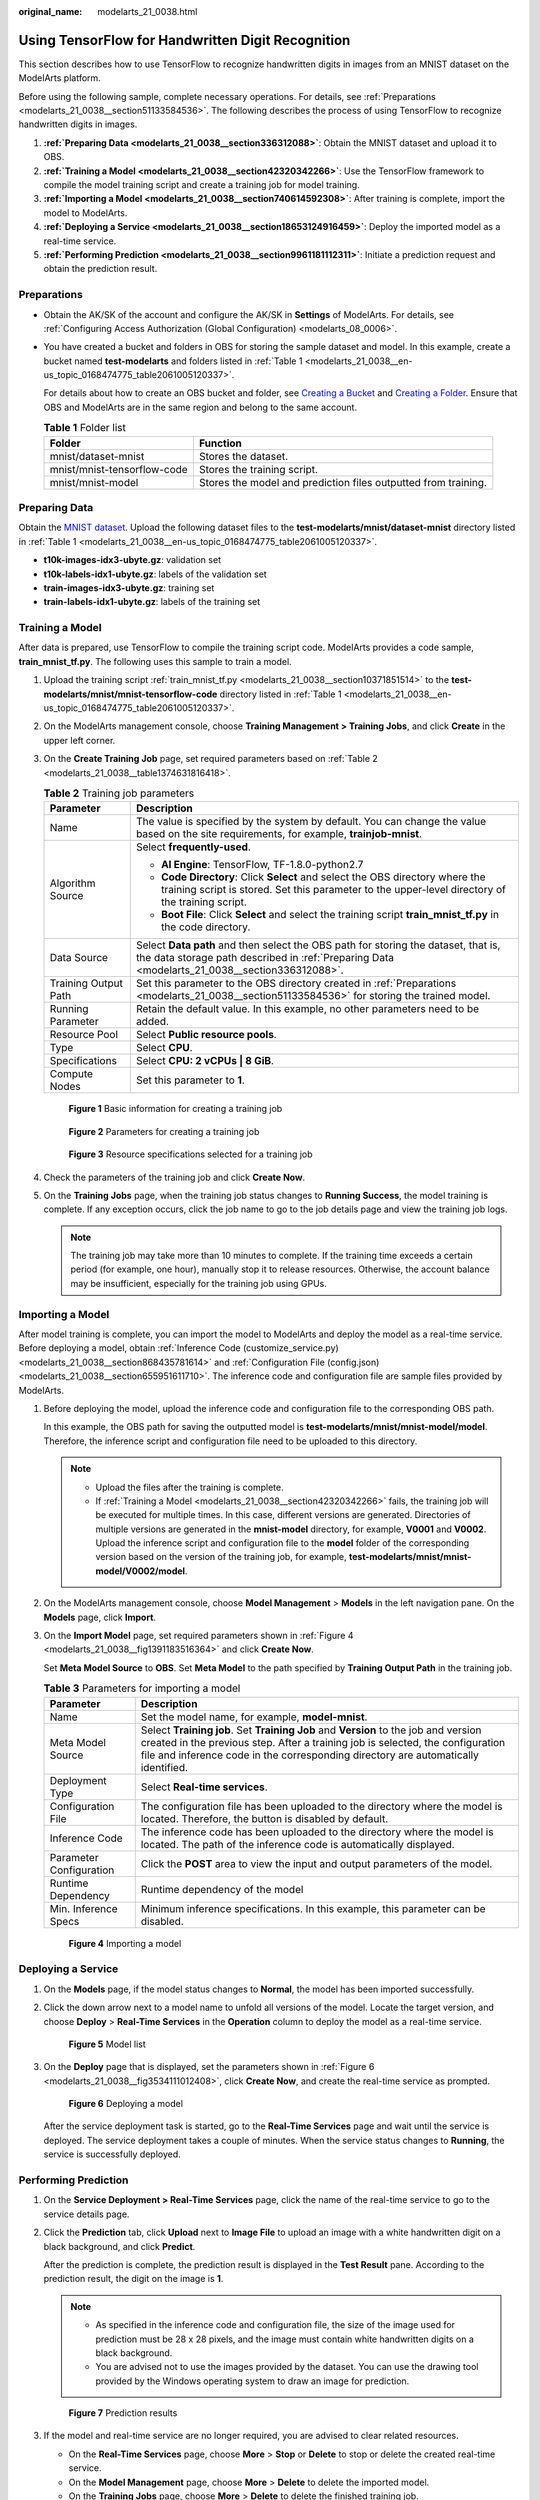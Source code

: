 :original_name: modelarts_21_0038.html

.. _modelarts_21_0038:

Using TensorFlow for Handwritten Digit Recognition
==================================================

This section describes how to use TensorFlow to recognize handwritten digits in images from an MNIST dataset on the ModelArts platform.

Before using the following sample, complete necessary operations. For details, see :ref:`Preparations <modelarts_21_0038__section51133584536>`. The following describes the process of using TensorFlow to recognize handwritten digits in images.

#. **:ref:`Preparing Data <modelarts_21_0038__section336312088>`**: Obtain the MNIST dataset and upload it to OBS.
#. **:ref:`Training a Model <modelarts_21_0038__section42320342266>`**: Use the TensorFlow framework to compile the model training script and create a training job for model training.
#. **:ref:`Importing a Model <modelarts_21_0038__section740614592308>`**: After training is complete, import the model to ModelArts.
#. **:ref:`Deploying a Service <modelarts_21_0038__section18653124916459>`**: Deploy the imported model as a real-time service.
#. **:ref:`Performing Prediction <modelarts_21_0038__section9961181112311>`**: Initiate a prediction request and obtain the prediction result.

.. _modelarts_21_0038__section51133584536:

Preparations
------------

-  Obtain the AK/SK of the account and configure the AK/SK in **Settings** of ModelArts. For details, see :ref:`Configuring Access Authorization (Global Configuration) <modelarts_08_0006>`.

-  You have created a bucket and folders in OBS for storing the sample dataset and model. In this example, create a bucket named **test-modelarts** and folders listed in :ref:`Table 1 <modelarts_21_0038__en-us_topic_0168474775_table2061005120337>`.

   For details about how to create an OBS bucket and folder, see `Creating a Bucket <https://docs.otc.t-systems.com/en-us/usermanual/obs/en-us_topic_0045853662.html>`__ and `Creating a Folder <https://docs.otc.t-systems.com/en-us/usermanual/obs/obs_03_0316.html>`__. Ensure that OBS and ModelArts are in the same region and belong to the same account.

   .. _modelarts_21_0038__en-us_topic_0168474775_table2061005120337:

   .. table:: **Table 1** Folder list

      +-----------------------------+----------------------------------------------------------------+
      | Folder                      | Function                                                       |
      +=============================+================================================================+
      | mnist/dataset-mnist         | Stores the dataset.                                            |
      +-----------------------------+----------------------------------------------------------------+
      | mnist/mnist-tensorflow-code | Stores the training script.                                    |
      +-----------------------------+----------------------------------------------------------------+
      | mnist/mnist-model           | Stores the model and prediction files outputted from training. |
      +-----------------------------+----------------------------------------------------------------+

.. _modelarts_21_0038__section336312088:

Preparing Data
--------------

Obtain the `MNIST dataset <http://yann.lecun.com/exdb/mnist/>`__. Upload the following dataset files to the **test-modelarts/mnist/dataset-mnist** directory listed in :ref:`Table 1 <modelarts_21_0038__en-us_topic_0168474775_table2061005120337>`.

-  **t10k-images-idx3-ubyte.gz**: validation set
-  **t10k-labels-idx1-ubyte.gz**: labels of the validation set
-  **train-images-idx3-ubyte.gz**: training set
-  **train-labels-idx1-ubyte.gz**: labels of the training set

.. _modelarts_21_0038__section42320342266:

Training a Model
----------------

After data is prepared, use TensorFlow to compile the training script code. ModelArts provides a code sample, **train_mnist_tf.py**. The following uses this sample to train a model.

#. Upload the training script :ref:`train_mnist_tf.py <modelarts_21_0038__section10371851514>` to the **test-modelarts/mnist/mnist-tensorflow-code** directory listed in :ref:`Table 1 <modelarts_21_0038__en-us_topic_0168474775_table2061005120337>`.

#. On the ModelArts management console, choose **Training Management > Training Jobs**, and click **Create** in the upper left corner.

#. On the **Create Training Job** page, set required parameters based on :ref:`Table 2 <modelarts_21_0038__table1374631816418>`.

   .. _modelarts_21_0038__table1374631816418:

   .. table:: **Table 2** Training job parameters

      +-----------------------------------+-------------------------------------------------------------------------------------------------------------------------------------------------------------------------------------+
      | Parameter                         | Description                                                                                                                                                                         |
      +===================================+=====================================================================================================================================================================================+
      | Name                              | The value is specified by the system by default. You can change the value based on the site requirements, for example, **trainjob-mnist**.                                          |
      +-----------------------------------+-------------------------------------------------------------------------------------------------------------------------------------------------------------------------------------+
      | Algorithm Source                  | Select **frequently-used**.                                                                                                                                                         |
      |                                   |                                                                                                                                                                                     |
      |                                   | -  **AI Engine**: TensorFlow, TF-1.8.0-python2.7                                                                                                                                    |
      |                                   | -  **Code Directory**: Click **Select** and select the OBS directory where the training script is stored. Set this parameter to the upper-level directory of the training script.   |
      |                                   | -  **Boot File**: Click **Select** and select the training script **train_mnist_tf.py** in the code directory.                                                                      |
      +-----------------------------------+-------------------------------------------------------------------------------------------------------------------------------------------------------------------------------------+
      | Data Source                       | Select **Data path** and then select the OBS path for storing the dataset, that is, the data storage path described in :ref:`Preparing Data <modelarts_21_0038__section336312088>`. |
      +-----------------------------------+-------------------------------------------------------------------------------------------------------------------------------------------------------------------------------------+
      | Training Output Path              | Set this parameter to the OBS directory created in :ref:`Preparations <modelarts_21_0038__section51133584536>` for storing the trained model.                                       |
      +-----------------------------------+-------------------------------------------------------------------------------------------------------------------------------------------------------------------------------------+
      | Running Parameter                 | Retain the default value. In this example, no other parameters need to be added.                                                                                                    |
      +-----------------------------------+-------------------------------------------------------------------------------------------------------------------------------------------------------------------------------------+
      | Resource Pool                     | Select **Public resource pools**.                                                                                                                                                   |
      +-----------------------------------+-------------------------------------------------------------------------------------------------------------------------------------------------------------------------------------+
      | Type                              | Select **CPU**.                                                                                                                                                                     |
      +-----------------------------------+-------------------------------------------------------------------------------------------------------------------------------------------------------------------------------------+
      | Specifications                    | Select **CPU: 2 vCPUs \| 8 GiB**.                                                                                                                                                   |
      +-----------------------------------+-------------------------------------------------------------------------------------------------------------------------------------------------------------------------------------+
      | Compute Nodes                     | Set this parameter to **1**.                                                                                                                                                        |
      +-----------------------------------+-------------------------------------------------------------------------------------------------------------------------------------------------------------------------------------+

   .. _modelarts_21_0038__fig67462018144112:

   .. figure:: /_static/images/en-us_image_0000001278010757.png
      :alt: **Figure 1** Basic information for creating a training job


      **Figure 1** Basic information for creating a training job

   .. _modelarts_21_0038__fig18746141811415:

   .. figure:: /_static/images/en-us_image_0000001277931129.png
      :alt: **Figure 2** Parameters for creating a training job


      **Figure 2** Parameters for creating a training job

   .. _modelarts_21_0038__fig774192913455:

   .. figure:: /_static/images/en-us_image_0000001233650798.png
      :alt: **Figure 3** Resource specifications selected for a training job


      **Figure 3** Resource specifications selected for a training job

#. Check the parameters of the training job and click **Create Now**.

#. On the **Training Jobs** page, when the training job status changes to **Running Success**, the model training is complete. If any exception occurs, click the job name to go to the job details page and view the training job logs.

   .. note::

      The training job may take more than 10 minutes to complete. If the training time exceeds a certain period (for example, one hour), manually stop it to release resources. Otherwise, the account balance may be insufficient, especially for the training job using GPUs.

.. _modelarts_21_0038__section740614592308:

Importing a Model
-----------------

After model training is complete, you can import the model to ModelArts and deploy the model as a real-time service. Before deploying a model, obtain :ref:`Inference Code (customize_service.py) <modelarts_21_0038__section868435781614>` and :ref:`Configuration File (config.json) <modelarts_21_0038__section655951611710>`. The inference code and configuration file are sample files provided by ModelArts.

#. Before deploying the model, upload the inference code and configuration file to the corresponding OBS path.

   In this example, the OBS path for saving the outputted model is **test-modelarts/mnist/mnist-model/model**. Therefore, the inference script and configuration file need to be uploaded to this directory.

   .. note::

      -  Upload the files after the training is complete.
      -  If :ref:`Training a Model <modelarts_21_0038__section42320342266>` fails, the training job will be executed for multiple times. In this case, different versions are generated. Directories of multiple versions are generated in the **mnist-model** directory, for example, **V0001** and **V0002**. Upload the inference script and configuration file to the **model** folder of the corresponding version based on the version of the training job, for example, **test-modelarts/mnist/mnist-model/V0002/model**.

#. On the ModelArts management console, choose **Model Management** > **Models** in the left navigation pane. On the **Models** page, click **Import**.

#. On the **Import Model** page, set required parameters shown in :ref:`Figure 4 <modelarts_21_0038__fig1391183516364>` and click **Create Now**.

   Set **Meta Model Source** to **OBS**. Set **Meta Model** to the path specified by **Training Output Path** in the training job.

   .. table:: **Table 3** Parameters for importing a model

      +-------------------------+-------------------------------------------------------------------------------------------------------------------------------------------------------------------------------------------------------------------------------------------------------------+
      | Parameter               | Description                                                                                                                                                                                                                                                 |
      +=========================+=============================================================================================================================================================================================================================================================+
      | Name                    | Set the model name, for example, **model-mnist**.                                                                                                                                                                                                           |
      +-------------------------+-------------------------------------------------------------------------------------------------------------------------------------------------------------------------------------------------------------------------------------------------------------+
      | Meta Model Source       | Select **Training job**. Set **Training Job** and **Version** to the job and version created in the previous step. After a training job is selected, the configuration file and inference code in the corresponding directory are automatically identified. |
      +-------------------------+-------------------------------------------------------------------------------------------------------------------------------------------------------------------------------------------------------------------------------------------------------------+
      | Deployment Type         | Select **Real-time services**.                                                                                                                                                                                                                              |
      +-------------------------+-------------------------------------------------------------------------------------------------------------------------------------------------------------------------------------------------------------------------------------------------------------+
      | Configuration File      | The configuration file has been uploaded to the directory where the model is located. Therefore, the button is disabled by default.                                                                                                                         |
      +-------------------------+-------------------------------------------------------------------------------------------------------------------------------------------------------------------------------------------------------------------------------------------------------------+
      | Inference Code          | The inference code has been uploaded to the directory where the model is located. The path of the inference code is automatically displayed.                                                                                                                |
      +-------------------------+-------------------------------------------------------------------------------------------------------------------------------------------------------------------------------------------------------------------------------------------------------------+
      | Parameter Configuration | Click the **POST** area to view the input and output parameters of the model.                                                                                                                                                                               |
      +-------------------------+-------------------------------------------------------------------------------------------------------------------------------------------------------------------------------------------------------------------------------------------------------------+
      | Runtime Dependency      | Runtime dependency of the model                                                                                                                                                                                                                             |
      +-------------------------+-------------------------------------------------------------------------------------------------------------------------------------------------------------------------------------------------------------------------------------------------------------+
      | Min. Inference Specs    | Minimum inference specifications. In this example, this parameter can be disabled.                                                                                                                                                                          |
      +-------------------------+-------------------------------------------------------------------------------------------------------------------------------------------------------------------------------------------------------------------------------------------------------------+

   .. _modelarts_21_0038__fig1391183516364:

   .. figure:: /_static/images/en-us_image_0000001233970646.png
      :alt: **Figure 4** Importing a model


      **Figure 4** Importing a model

.. _modelarts_21_0038__section18653124916459:

Deploying a Service
-------------------

#. On the **Models** page, if the model status changes to **Normal**, the model has been imported successfully.

#. Click the down arrow next to a model name to unfold all versions of the model. Locate the target version, and choose **Deploy** > **Real-Time Services** in the **Operation** column to deploy the model as a real-time service.

   .. _modelarts_21_0038__fig84961522143919:

   .. figure:: /_static/images/en-us_image_0000001278010761.png
      :alt: **Figure 5** Model list


      **Figure 5** Model list

#. On the **Deploy** page that is displayed, set the parameters shown in :ref:`Figure 6 <modelarts_21_0038__fig3534111012408>`, click **Create Now**, and create the real-time service as prompted.

   .. _modelarts_21_0038__fig3534111012408:

   .. figure:: /_static/images/en-us_image_0000001277931133.png
      :alt: **Figure 6** Deploying a model


      **Figure 6** Deploying a model

   After the service deployment task is started, go to the **Real-Time Services** page and wait until the service is deployed. The service deployment takes a couple of minutes. When the service status changes to **Running**, the service is successfully deployed.

.. _modelarts_21_0038__section9961181112311:

Performing Prediction
---------------------

#. On the **Service Deployment > Real-Time Services** page, click the name of the real-time service to go to the service details page.

#. Click the **Prediction** tab, click **Upload** next to **Image File** to upload an image with a white handwritten digit on a black background, and click **Predict**.

   After the prediction is complete, the prediction result is displayed in the **Test Result** pane. According to the prediction result, the digit on the image is **1**.

   .. note::

      -  As specified in the inference code and configuration file, the size of the image used for prediction must be 28 x 28 pixels, and the image must contain white handwritten digits on a black background.
      -  You are advised not to use the images provided by the dataset. You can use the drawing tool provided by the Windows operating system to draw an image for prediction.

   .. _modelarts_21_0038__en-us_topic_0168474775_fig2049295319516:

   .. figure:: /_static/images/en-us_image_0000001233650802.png
      :alt: **Figure 7** Prediction results


      **Figure 7** Prediction results

#. If the model and real-time service are no longer required, you are advised to clear related resources.

   -  On the **Real-Time Services** page, choose **More** > **Stop** or **Delete** to stop or delete the created real-time service.
   -  On the **Model Management** page, choose **More** > **Delete** to delete the imported model.
   -  On the **Training Jobs** page, choose **More** > **Delete** to delete the finished training job.
   -  Go to OBS and delete the OBS bucket, folders, and files in this example.

.. _modelarts_21_0038__section10371851514:

Training Script (train_mnist_tf.py)
-----------------------------------

Copy the following code and name the code file **train_mnist_tf.py**. The code is a training script compiled based on the TensorFlow engine in Python.

+-----------------------------------+---------------------------------------------------------------------------------------------------------------+
| ::                                | ::                                                                                                            |
|                                   |                                                                                                               |
|     1                             |    from __future__ import absolute_import                                                                     |
|     2                             |    from __future__ import division                                                                            |
|     3                             |    from __future__ import print_function                                                                      |
|     4                             |                                                                                                               |
|     5                             |    import os                                                                                                  |
|     6                             |                                                                                                               |
|     7                             |    import tensorflow as tf                                                                                    |
|     8                             |    from tensorflow.examples.tutorials.mnist import input_data                                                 |
|     9                             |                                                                                                               |
|    10                             |    tf.flags.DEFINE_integer('max_steps', 1000, 'number of training iterations.')                               |
|    11                             |    tf.flags.DEFINE_string('data_url', '/home/jnn/nfs/mnist', 'dataset directory.')                            |
|    12                             |    tf.flags.DEFINE_string('train_url', '/home/jnn/temp/delete', 'saved model directory.')                     |
|    13                             |                                                                                                               |
|    14                             |    FLAGS = tf.flags.FLAGS                                                                                     |
|    15                             |                                                                                                               |
|    16                             |                                                                                                               |
|    17                             |    def main(*args):                                                                                           |
|    18                             |      # Train model                                                                                            |
|    19                             |      print('Training model...')                                                                               |
|    20                             |      mnist = input_data.read_data_sets(FLAGS.data_url, one_hot=True)                                          |
|    21                             |      sess = tf.InteractiveSession()                                                                           |
|    22                             |      serialized_tf_example = tf.placeholder(tf.string, name='tf_example')                                     |
|    23                             |      feature_configs = {'x': tf.FixedLenFeature(shape=[784], dtype=tf.float32),}                              |
|    24                             |      tf_example = tf.parse_example(serialized_tf_example, feature_configs)                                    |
|    25                             |      x = tf.identity(tf_example['x'], name='x')                                                               |
|    26                             |      y_ = tf.placeholder('float', shape=[None, 10])                                                           |
|    27                             |      w = tf.Variable(tf.zeros([784, 10]))                                                                     |
|    28                             |      b = tf.Variable(tf.zeros([10]))                                                                          |
|    29                             |      sess.run(tf.global_variables_initializer())                                                              |
|    30                             |      y = tf.nn.softmax(tf.matmul(x, w) + b, name='y')                                                         |
|    31                             |      cross_entropy = -tf.reduce_sum(y_ * tf.log(y))                                                           |
|    32                             |                                                                                                               |
|    33                             |      tf.summary.scalar('cross_entropy', cross_entropy)                                                        |
|    34                             |                                                                                                               |
|    35                             |      train_step = tf.train.GradientDescentOptimizer(0.01).minimize(cross_entropy)                             |
|    36                             |                                                                                                               |
|    37                             |      correct_prediction = tf.equal(tf.argmax(y, 1), tf.argmax(y_, 1))                                         |
|    38                             |      accuracy = tf.reduce_mean(tf.cast(correct_prediction, 'float'))                                          |
|    39                             |      tf.summary.scalar('accuracy', accuracy)                                                                  |
|    40                             |      merged = tf.summary.merge_all()                                                                          |
|    41                             |      test_writer = tf.summary.FileWriter(FLAGS.train_url, flush_secs=1)                                       |
|    42                             |                                                                                                               |
|    43                             |      for step in range(FLAGS.max_steps):                                                                      |
|    44                             |        batch = mnist.train.next_batch(50)                                                                     |
|    45                             |        train_step.run(feed_dict={x: batch[0], y_: batch[1]})                                                  |
|    46                             |        if step % 10 == 0:                                                                                     |
|    47                             |          summary, acc = sess.run([merged, accuracy], feed_dict={x: mnist.test.images, y_: mnist.test.labels}) |
|    48                             |          test_writer.add_summary(summary, step)                                                               |
|    49                             |          print('training accuracy is:', acc)                                                                  |
|    50                             |      print('Done training!')                                                                                  |
|    51                             |                                                                                                               |
|    52                             |      builder = tf.saved_model.builder.SavedModelBuilder(os.path.join(FLAGS.train_url, 'model'))               |
|    53                             |                                                                                                               |
|    54                             |      tensor_info_x = tf.saved_model.utils.build_tensor_info(x)                                                |
|    55                             |      tensor_info_y = tf.saved_model.utils.build_tensor_info(y)                                                |
|    56                             |                                                                                                               |
|    57                             |      prediction_signature = (                                                                                 |
|    58                             |          tf.saved_model.signature_def_utils.build_signature_def(                                              |
|    59                             |              inputs={'images': tensor_info_x},                                                                |
|    60                             |              outputs={'scores': tensor_info_y},                                                               |
|    61                             |              method_name=tf.saved_model.signature_constants.PREDICT_METHOD_NAME))                             |
|    62                             |                                                                                                               |
|    63                             |      builder.add_meta_graph_and_variables(                                                                    |
|    64                             |          sess, [tf.saved_model.tag_constants.SERVING],                                                        |
|    65                             |          signature_def_map={                                                                                  |
|    66                             |              'predict_images':                                                                                |
|    67                             |                  prediction_signature,                                                                        |
|    68                             |          },                                                                                                   |
|    69                             |          main_op=tf.tables_initializer(),                                                                     |
|    70                             |          strip_default_attrs=True)                                                                            |
|    71                             |                                                                                                               |
|    72                             |      builder.save()                                                                                           |
|    73                             |                                                                                                               |
|    74                             |      print('Done exporting!')                                                                                 |
|    75                             |                                                                                                               |
|    76                             |                                                                                                               |
|    77                             |    if __name__ == '__main__':                                                                                 |
|    78                             |      tf.app.run(main=main)                                                                                    |
+-----------------------------------+---------------------------------------------------------------------------------------------------------------+

.. _modelarts_21_0038__section868435781614:

Inference Code (customize_service.py)
-------------------------------------

Copy the following code and name the code file **customize_service.py**. The following inference code meets the ModelArts model package specifications.

+-----------------------------------+------------------------------------------------------------------------------------+
| ::                                | ::                                                                                 |
|                                   |                                                                                    |
|     1                             |    from PIL import Image                                                           |
|     2                             |    import numpy as np                                                              |
|     3                             |    from model_service.tfserving_model_service import TfServingBaseService          |
|     4                             |                                                                                    |
|     5                             |                                                                                    |
|     6                             |    class mnist_service(TfServingBaseService):                                      |
|     7                             |      def _preprocess(self, data):                                                  |
|     8                             |        preprocessed_data = {}                                                      |
|     9                             |                                                                                    |
|    10                             |        for k, v in data.items():                                                   |
|    11                             |          for file_name, file_content in v.items():                                 |
|    12                             |            image1 = Image.open(file_content)                                       |
|    13                             |            image1 = np.array(image1, dtype=np.float32)                             |
|    14                             |            image1.resize((1, 784))                                                 |
|    15                             |            preprocessed_data[k] = image1                                           |
|    16                             |                                                                                    |
|    17                             |        return preprocessed_data                                                    |
|    18                             |                                                                                    |
|    19                             |      def _postprocess(self, data):                                                 |
|    20                             |                                                                                    |
|    21                             |        outputs = {}                                                                |
|    22                             |        logits = data['scores'][0]                                                  |
|    23                             |        label = logits.index(max(logits))                                           |
|    24                             |        logits = ['%.3f' % logit for logit in logits]                               |
|    25                             |        outputs['predicted_label'] = str(label)                                     |
|    26                             |        label_list = [str(label) for label in list(range(10))]                      |
|    27                             |        scores = dict(zip(label_list, logits))                                      |
|    28                             |        scores = sorted(scores.items(), key=lambda item: item[1], reverse=True)[:5] |
|    29                             |        outputs['scores'] = scores                                                  |
|    30                             |                                                                                    |
|    31                             |        return outputs                                                              |
+-----------------------------------+------------------------------------------------------------------------------------+

.. _modelarts_21_0038__section655951611710:

Configuration File (config.json)
--------------------------------

Copy the following code and name the code file **config.json**. The configuration file meets the ModelArts model package specifications.

+-----------------------------------+------------------------------------------------------------+
| ::                                | ::                                                         |
|                                   |                                                            |
|     1                             |    {                                                       |
|     2                             |        "model_type":"TensorFlow",                          |
|     3                             |        "metrics":{                                         |
|     4                             |            "f1":0,                                         |
|     5                             |            "accuracy":0,                                   |
|     6                             |            "precision":0,                                  |
|     7                             |            "recall":0                                      |
|     8                             |        },                                                  |
|     9                             |        "dependencies":[                                    |
|    10                             |            {                                               |
|    11                             |                "installer":"pip",                          |
|    12                             |                "packages":[                                |
|    13                             |                    {                                       |
|    14                             |                        "restraint":"ATLEAST",              |
|    15                             |                        "package_version":"1.15.0",         |
|    16                             |                        "package_name":"numpy"              |
|    17                             |                    },                                      |
|    18                             |                    {                                       |
|    19                             |                        "restraint":"",                     |
|    20                             |                        "package_version":"",               |
|    21                             |                        "package_name":"h5py"               |
|    22                             |                    },                                      |
|    23                             |                    {                                       |
|    24                             |                        "restraint":"ATLEAST",              |
|    25                             |                        "package_version":"1.8.0",          |
|    26                             |                        "package_name":"tensorflow"         |
|    27                             |                    },                                      |
|    28                             |                    {                                       |
|    29                             |                        "restraint":"ATLEAST",              |
|    30                             |                        "package_version":"5.2.0",          |
|    31                             |                        "package_name":"Pillow"             |
|    32                             |                    }                                       |
|    33                             |                ]                                           |
|    34                             |            }                                               |
|    35                             |        ],                                                  |
|    36                             |        "model_algorithm":"image_classification",           |
|    37                             |        "apis":[                                            |
|    38                             |            {                                               |
|    39                             |                "procotol":"http",                          |
|    40                             |                "url":"/",                                  |
|    41                             |                "request":{                                 |
|    42                             |                    "Content-type":"multipart/form-data",   |
|    43                             |                    "data":{                                |
|    44                             |                        "type":"object",                    |
|    45                             |                        "properties":{                      |
|    46                             |                            "images":{                      |
|    47                             |                                "type":"file"               |
|    48                             |                            }                               |
|    49                             |                        }                                   |
|    50                             |                    }                                       |
|    51                             |                },                                          |
|    52                             |                "method":"post",                            |
|    53                             |                "response":{                                |
|    54                             |                    "Content-type":"multipart/form-data",   |
|    55                             |                    "data":{                                |
|    56                             |                        "required":[                        |
|    57                             |                            "predicted_label",              |
|    58                             |                            "scores"                        |
|    59                             |                        ],                                  |
|    60                             |                        "type":"object",                    |
|    61                             |                        "properties":{                      |
|    62                             |                            "predicted_label":{             |
|    63                             |                                "type":"string"             |
|    64                             |                            },                              |
|    65                             |                            "scores":{                      |
|    66                             |                                "items":{                   |
|    67                             |                                    "minItems":2,           |
|    68                             |                                    "items":[               |
|    69                             |                                        {                   |
|    70                             |                                            "type":"string" |
|    71                             |                                        },                  |
|    72                             |                                        {                   |
|    73                             |                                            "type":"number" |
|    74                             |                                        }                   |
|    75                             |                                    ],                      |
|    76                             |                                    "type":"array",         |
|    77                             |                                    "maxItems":2            |
|    78                             |                                },                          |
|    79                             |                                "type":"array"              |
|    80                             |                            }                               |
|    81                             |                        }                                   |
|    82                             |                    }                                       |
|    83                             |                }                                           |
|    84                             |            }                                               |
|    85                             |        ]                                                   |
|    86                             |    }                                                       |
+-----------------------------------+------------------------------------------------------------+
